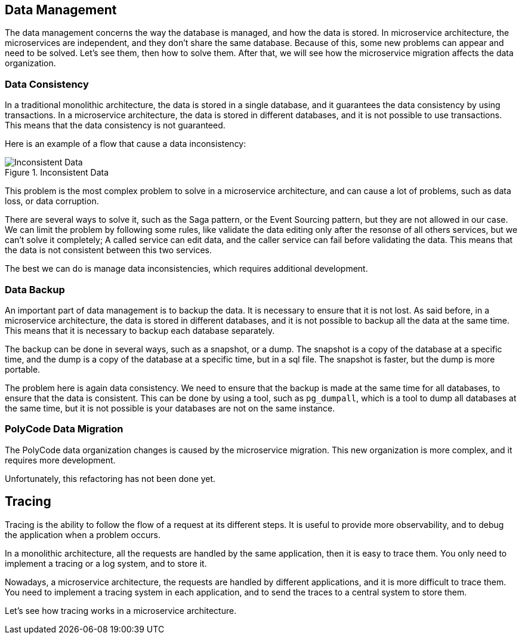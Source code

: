 == Data Management

The data management concerns the way the database is managed, and how the data is stored. In microservice architecture, the microservices are independent, and they don't share the same database. Because of this, some new problems can appear and need to be solved. Let's see them, then how to solve them. After that, we will see how the microservice migration affects the data organization.

=== Data Consistency

In a traditional monolithic architecture, the data is stored in a single database, and it guarantees the data consistency by using transactions. In a microservice architecture, the data is stored in different databases, and it is not possible to use transactions. This means that the data consistency is not guaranteed.

Here is an example of a flow that cause a data inconsistency:

.Inconsistent Data
image::images/Inconsistent Data.png[align=center]

This problem is the most complex problem to solve in a microservice architecture, and can cause a lot of problems, such as data loss, or data corruption.

There are several ways to solve it, such as the Saga pattern, or the Event Sourcing pattern, but they are not allowed in our case. We can limit the problem by following some rules, like validate the data editing only after the resonse of all others services, but we can't solve it completely; A called service can edit data, and the caller service can fail before validating the data. This means that the data is not consistent between this two services.

The best we can do is manage data inconsistencies, which requires additional development.

=== Data Backup

An important part of data management is to backup the data. It is necessary to ensure that it is not lost. As said before, in a microservice architecture, the data is stored in different databases, and it is not possible to backup all the data at the same time. This means that it is necessary to backup each database separately.

The backup can be done in several ways, such as a snapshot, or a dump. The snapshot is a copy of the database at a specific time, and the dump is a copy of the database at a specific time, but in a sql file. The snapshot is faster, but the dump is more portable.

The problem here is again data consistency. We need to ensure that the backup is made at the same time for all databases, to ensure that the data is consistent. This can be done by using a tool, such as `pg_dumpall`, which is a tool to dump all databases at the same time, but it is not possible is your databases are not on the same instance.

=== PolyCode Data Migration

The PolyCode data organization changes is caused by the microservice migration. This new organization is more complex, and it requires more development.

Unfortunately, this refactoring has not been done yet.

== Tracing

Tracing is the ability to follow the flow of a request at its different steps. It is useful to provide more observability, and to debug the application when a problem occurs.

In a monolithic architecture, all the requests are handled by the same application, then it is easy to trace them. You only need to implement a tracing or a log system, and to store it.

Nowadays, a microservice architecture, the requests are handled by different applications, and it is more difficult to trace them. You need to implement a tracing system in each application, and to send the traces to a central system to store them.

Let's see how tracing works in a microservice architecture.

[To be continued]
